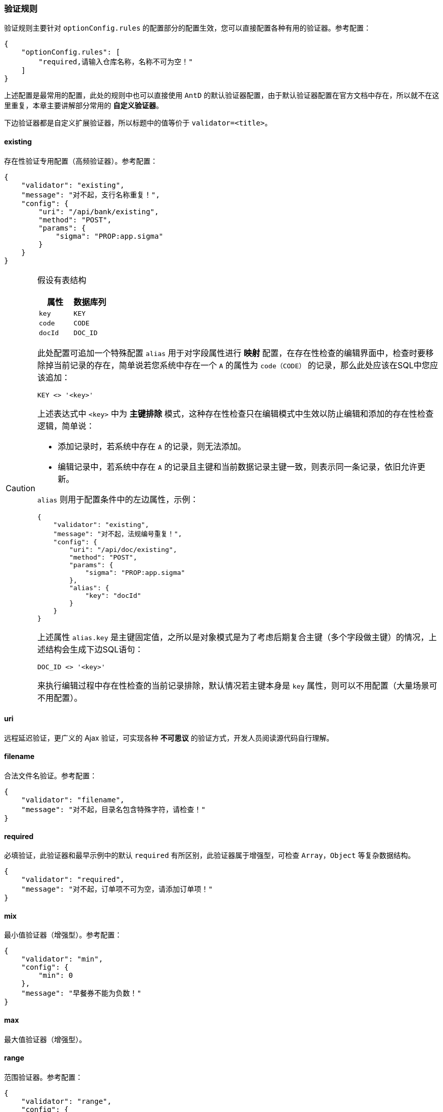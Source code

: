 ifndef::imagesdir[:imagesdir: ../images]
:data-uri:
:table-caption!:

=== 验证规则

验证规则主要针对 `optionConfig.rules` 的配置部分的配置生效，您可以直接配置各种有用的验证器。参考配置：

[source,json]
----
{
    "optionConfig.rules": [
        "required,请输入仓库名称，名称不可为空！"
    ]
}
----

上述配置是最常用的配置，此处的规则中也可以直接使用 `AntD` 的默认验证器配置，由于默认验证器配置在官方文档中存在，所以就不在这里重复，本章主要讲解部分常用的 **自定义验证器**。

====
下边验证器都是自定义扩展验证器，所以标题中的值等价于 `validator=<title>`。
====

==== existing

存在性验证专用配置（高频验证器）。参考配置：

[source,json]
----
{
    "validator": "existing",
    "message": "对不起，支行名称重复！",
    "config": {
        "uri": "/api/bank/existing",
        "method": "POST",
        "params": {
            "sigma": "PROP:app.sigma"
        }
    }
}
----

[CAUTION]
====
假设有表结构

[options="header"]
|====
|属性|数据库列
|`key` | `KEY`
|`code` | `CODE`
|`docId` | `DOC_ID`
|====

此处配置可追加一个特殊配置 `alias` 用于对字段属性进行 **映射** 配置，在存在性检查的编辑界面中，检查时要移除掉当前记录的存在，简单说若您系统中存在一个 `A` 的属性为 `code（CODE）` 的记录，那么此处应该在SQL中您应该追加：

[source,sql]
----
KEY <> '<key>'
----

上述表达式中 `<key>` 中为 **主键排除** 模式，这种存在性检查只在编辑模式中生效以防止编辑和添加的存在性检查逻辑，简单说：

- 添加记录时，若系统中存在 `A` 的记录，则无法添加。
- 编辑记录中，若系统中存在 `A` 的记录且主键和当前数据记录主键一致，则表示同一条记录，依旧允许更新。

`alias` 则用于配置条件中的左边属性，示例：

[source,json]
----
{
    "validator": "existing",
    "message": "对不起，法规编号重复！",
    "config": {
        "uri": "/api/doc/existing",
        "method": "POST",
        "params": {
            "sigma": "PROP:app.sigma"
        },
        "alias": {
            "key": "docId"
        }
    }
}
----

上述属性 `alias.key` 是主键固定值，之所以是对象模式是为了考虑后期复合主键（多个字段做主键）的情况，上述结构会生成下边SQL语句：

[source,sql]
----
DOC_ID <> '<key>'
----

来执行编辑过程中存在性检查的当前记录排除，默认情况若主键本身是 `key` 属性，则可以不用配置（大量场景可不用配置）。
====

==== uri

远程延迟验证，更广义的 Ajax 验证，可实现各种 **不可思议** 的验证方式，开发人员阅读源代码自行理解。

==== filename

合法文件名验证。参考配置：

[source,json]
----
{
    "validator": "filename",
    "message": "对不起，目录名包含特殊字符，请检查！"
}
----

==== required

必填验证，此验证器和最早示例中的默认 `required` 有所区别，此验证器属于增强型，可检查 `Array`，`Object` 等复杂数据结构。

[source,json]
----
{
    "validator": "required",
    "message": "对不起，订单项不可为空，请添加订单项！"
}
----

==== mix

最小值验证器（增强型）。参考配置：

[source,json]
----
{
    "validator": "min",
    "config": {
        "min": 0
    },
    "message": "早餐券不能为负数！"
}
----

==== max

最大值验证器（增强型）。

==== range

范围验证器。参考配置：

[source,json]
----
{
    "validator": "range",
    "config": {
        "min": 0,
        "max": 8
    },
    "message": "超预订数量只能在合理的 0 ~ 8 的范围！"
}
----

==== currency

货币验证器。参考配置：

[source,json]
----
{
    "validator": "currency",
    "message": "对不起，价格不能为负"
}
----

==== after

在目标时间之后

[source,json]
----
{
    "validator": "after",
    "message": "离店时间必须晚于到店时间！",
    "config": {
        "to": "arriveTime"
    }
}
----

==== before

在目标时间之前

==== less

增强型小于某值

[source,json]
----
{
    "validator": "less",
    "message": "拆分金额必须小于原始金额！",
    "config": {
        "to": "amount"
    }
}
----

==== lessOr

增强型小于等于某值

==== great

增强型大于某值

==== greatOr

增强型大于等于某值

==== same / equal

相同值验证

[source,json]
----
{
    "validator": "same",
    "message": "两次输入密码不一致！",
    "config": {
        "to": "npassword"
    },
    "condition": [
        "to.length >= 8"
    ]
}
----

==== diff

不同值验证
